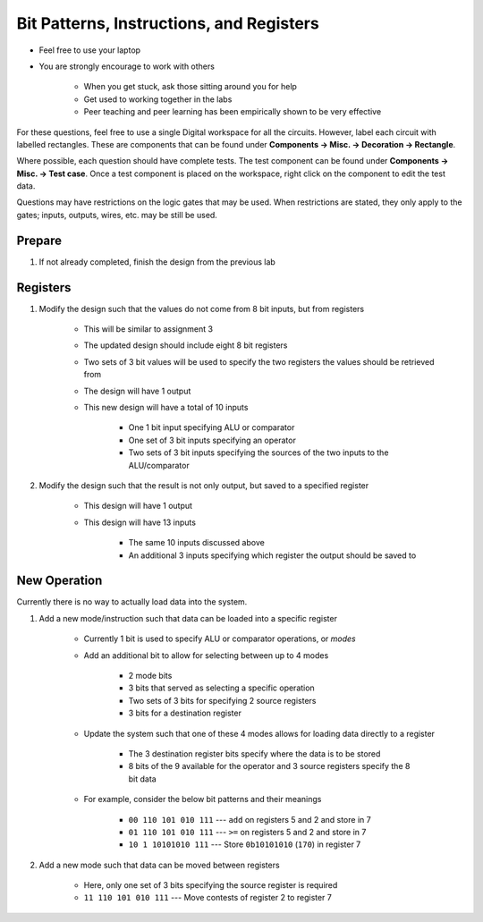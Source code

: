 *****************************************
Bit Patterns, Instructions, and Registers
*****************************************

* Feel free to use your laptop
* You are strongly encourage to work with others

    * When you get stuck, ask those sitting around you for help
    * Get used to working together in the labs
    * Peer teaching and peer learning has been empirically shown to be very effective


For these questions, feel free to use a single Digital workspace for all the circuits. However, label each circuit with
labelled rectangles. These are components that can be found under **Components -> Misc. -> Decoration -> Rectangle**.

Where possible, each question should have complete tests. The test component can be found under
**Components -> Misc. -> Test case**. Once a test component is placed on the workspace, right click on the component to
edit the test data.

Questions may have restrictions on the logic gates that may be used. When restrictions are stated, they only apply to
the gates; inputs, outputs, wires, etc. may be still be used.


Prepare
=======

#. If not already completed, finish the design from the previous lab



Registers
=========

#. Modify the design such that the values do not come from 8 bit inputs, but from registers

    * This will be similar to assignment 3
    * The updated design should include eight 8 bit registers
    * Two sets of 3 bit values will be used to specify the two registers the values should be retrieved from
    * The design will have 1 output
    * This new design will have a total of 10 inputs

        * One 1 bit input specifying ALU or comparator
        * One set of 3 bit inputs specifying an operator
        * Two sets of 3 bit inputs specifying the sources of the two inputs to the ALU/comparator


#. Modify the design such that the result is not only output, but saved to a specified register

    * This design will have 1 output
    * This design will have 13 inputs

        * The same 10 inputs discussed above
        * An additional 3 inputs specifying which register the output should be saved to



New Operation
=============

Currently there is no way to actually load data into the system.

#. Add a new mode/instruction such that data can be loaded into a specific register

    * Currently 1 bit is used to specify ALU or comparator operations, or *modes*
    * Add an additional bit to allow for selecting between up to 4 modes

        * 2 mode bits
        * 3 bits that served as selecting a specific operation
        * Two sets of 3 bits for specifying 2 source registers
        * 3 bits for a destination register


    * Update the system such that one of these 4 modes allows for loading data directly to a register

        * The 3 destination register bits specify where the data is to be stored
        * 8 bits of the 9 available for the operator and 3 source registers specify the 8 bit data


    * For example, consider the below bit patterns and their meanings

        * ``00 110 101 010 111`` --- ``add`` on registers 5 and 2 and store in 7
        * ``01 110 101 010 111`` --- ``>=`` on registers 5 and 2 and store in 7
        * ``10 1 10101010 111`` --- Store ``0b10101010`` (``170``) in register 7



#. Add a new mode such that data can be moved between registers

    * Here, only one set of 3 bits specifying the source register is required
    * ``11 110 101 010 111`` --- Move contests of register 2 to register 7